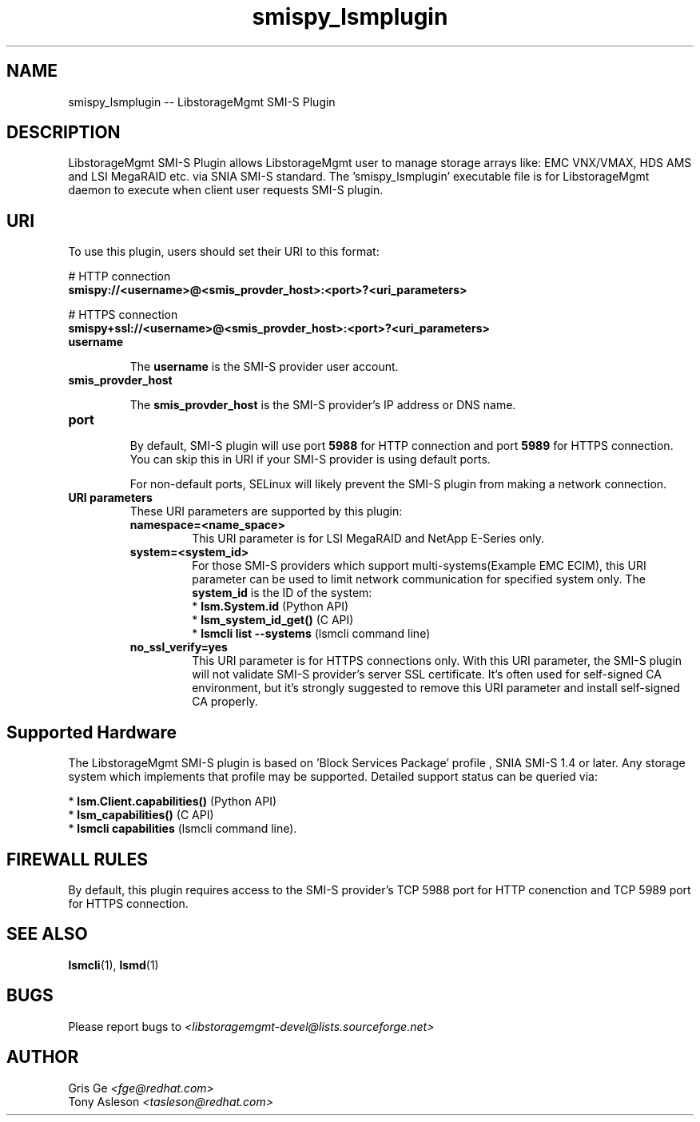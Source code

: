 .TH smispy_lsmplugin "1" "June 2015" "smispy_lsmplugin 1.6.2" "libStorageMgmt"
.SH NAME
smispy_lsmplugin -- LibstorageMgmt SMI-S Plugin

.SH DESCRIPTION
LibstorageMgmt SMI-S Plugin allows LibstorageMgmt user to manage storage
arrays like: EMC VNX/VMAX, HDS AMS and LSI MegaRAID etc. via
SNIA SMI-S standard. The 'smispy_lsmplugin' executable file is for
LibstorageMgmt daemon to execute when client user requests SMI-S plugin.

.SH URI
To use this plugin, users should set their URI to this format:
.nf

    # HTTP connection
    \fBsmispy://<username>@<smis_provder_host>:<port>?<uri_parameters>\fR

    # HTTPS connection
    \fBsmispy+ssl://<username>@<smis_provder_host>:<port>?<uri_parameters>\fR

.fi

.TP
\fBusername\fR

The \fBusername\fR is the SMI-S provider user account.

.TP
\fBsmis_provder_host\fR

The \fBsmis_provder_host\fR is the SMI-S provider's IP address or DNS name.

.TP
\fBport\fR

By default, SMI-S plugin will use port \fB5988\fR for HTTP connection and
port \fB5989\fR for HTTPS connection. You can skip this in URI if your
SMI-S provider is using default ports.

For non-default ports, SELinux will likely prevent the SMI-S plugin from making
a network connection.

.TP
\fBURI parameters\fR
These URI parameters are supported by this plugin:

.RS 7
.TP
\fBnamespace=<name_space>\fR
This URI parameter is for LSI MegaRAID and NetApp E-Series only.

.TP
\fBsystem=<system_id>\fR
For those SMI-S providers which support multi-systems(Example EMC ECIM),
this URI parameter can be used to limit network communication for
specified system only. The \fBsystem_id\fR is the ID of the system:
 * \fBlsm.System.id\fR              (Python API)
 * \fBlsm_system_id_get()\fR        (C API)
 * \fBlsmcli list --systems\fR      (lsmcli command line)

.TP
\fBno_ssl_verify=yes\fR
This URI parameter is for HTTPS connections only. With this URI parameter,
the SMI-S plugin will not validate SMI-S provider's server SSL certificate.
It's often used for self-signed CA environment, but it's strongly suggested to
remove this URI parameter and install self-signed CA properly.

.SH Supported Hardware
The LibstorageMgmt SMI-S plugin is based on 'Block Services Package' profile
, SNIA SMI-S 1.4 or later. Any storage system which implements that profile
may be supported. Detailed support status can be queried via:

 * \fBlsm.Client.capabilities()\fR  (Python API)
 * \fBlsm_capabilities()\fR         (C API)
 * \fBlsmcli capabilities\fR        (lsmcli command line).

.SH FIREWALL RULES
By default, this plugin requires access to the SMI-S provider's TCP 5988 port
for HTTP conenction and TCP 5989 port for HTTPS connection.

.SH SEE ALSO
\fBlsmcli\fR(1), \fBlsmd\fR(1)

.SH BUGS
Please report bugs to
\fI<libstoragemgmt-devel@lists.sourceforge.net>\fR

.SH AUTHOR
Gris Ge \fI<fge@redhat.com>\fR
.br
Tony Asleson \fI<tasleson@redhat.com>\fR
